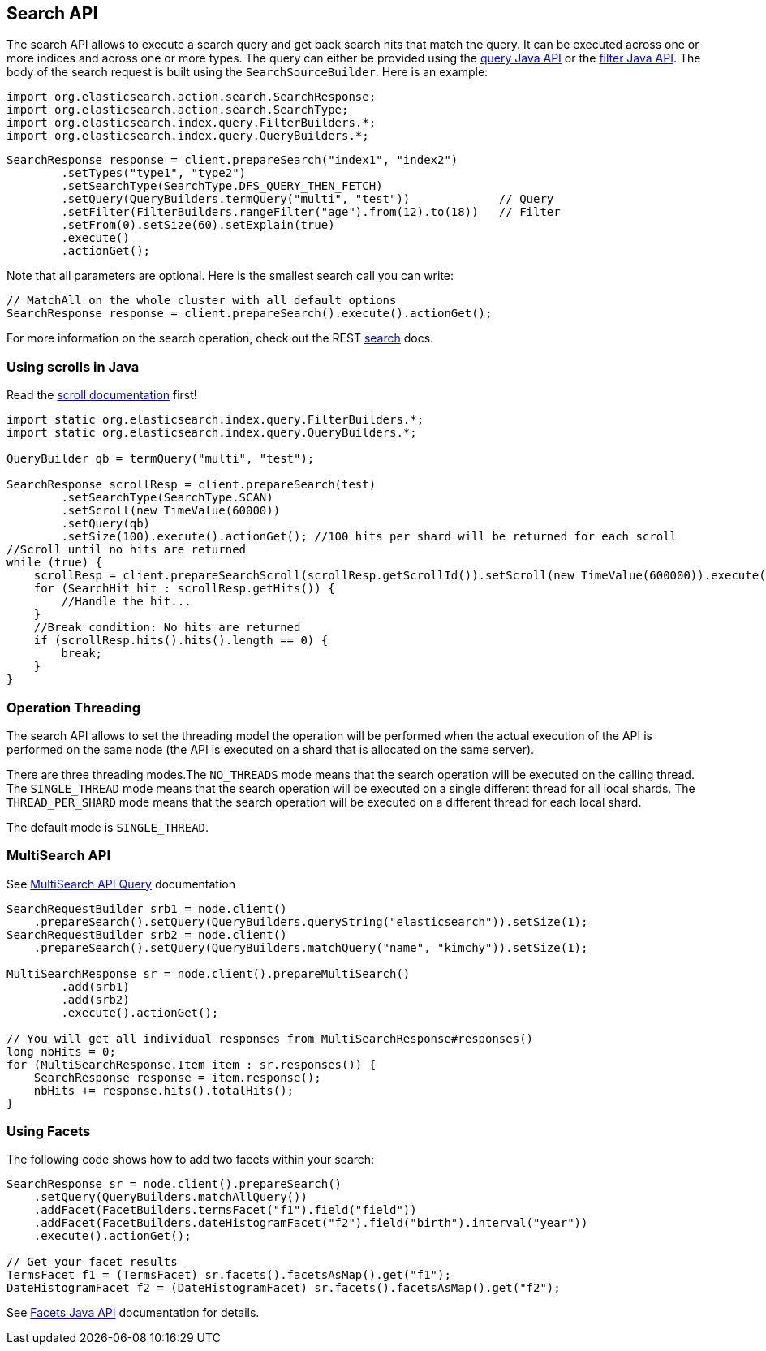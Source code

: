 [[search]]
== Search API

The search API allows to execute a search query and get back search hits
that match the query. It can be executed across one or more indices and
across one or more types. The query can either be provided using the
<<query-dsl-queries,query Java API>> or
the <<query-dsl-filters,filter Java API>>. 
The body of the search request is built using the
`SearchSourceBuilder`. Here is an example:

[source,java]
--------------------------------------------------
import org.elasticsearch.action.search.SearchResponse;
import org.elasticsearch.action.search.SearchType;
import org.elasticsearch.index.query.FilterBuilders.*;
import org.elasticsearch.index.query.QueryBuilders.*;
--------------------------------------------------

[source,java]
--------------------------------------------------
SearchResponse response = client.prepareSearch("index1", "index2")
        .setTypes("type1", "type2")
        .setSearchType(SearchType.DFS_QUERY_THEN_FETCH)
        .setQuery(QueryBuilders.termQuery("multi", "test"))             // Query
        .setFilter(FilterBuilders.rangeFilter("age").from(12).to(18))   // Filter
        .setFrom(0).setSize(60).setExplain(true)
        .execute()
        .actionGet();
--------------------------------------------------

Note that all parameters are optional. Here is the smallest search call
you can write:

[source,java]
--------------------------------------------------
// MatchAll on the whole cluster with all default options
SearchResponse response = client.prepareSearch().execute().actionGet();
--------------------------------------------------

For more information on the search operation, check out the REST
link:{ref}/search.html[search] docs.

[float]
=== Using scrolls in Java

Read the link:{ref}/search-request-scroll.html[scroll documentation]
first!

[source,java]
--------------------------------------------------
import static org.elasticsearch.index.query.FilterBuilders.*;
import static org.elasticsearch.index.query.QueryBuilders.*;

QueryBuilder qb = termQuery("multi", "test");

SearchResponse scrollResp = client.prepareSearch(test)
        .setSearchType(SearchType.SCAN)
        .setScroll(new TimeValue(60000))
        .setQuery(qb)
        .setSize(100).execute().actionGet(); //100 hits per shard will be returned for each scroll
//Scroll until no hits are returned
while (true) {
    scrollResp = client.prepareSearchScroll(scrollResp.getScrollId()).setScroll(new TimeValue(600000)).execute().actionGet();
    for (SearchHit hit : scrollResp.getHits()) {
        //Handle the hit...
    }
    //Break condition: No hits are returned
    if (scrollResp.hits().hits().length == 0) {
        break;
    }
}
--------------------------------------------------

[float]
=== Operation Threading

The search API allows to set the threading model the operation will be
performed when the actual execution of the API is performed on the same
node (the API is executed on a shard that is allocated on the same
server).

There are three threading modes.The `NO_THREADS` mode means that the
search operation will be executed on the calling thread. The
`SINGLE_THREAD` mode means that the search operation will be executed on
a single different thread for all local shards. The `THREAD_PER_SHARD`
mode means that the search operation will be executed on a different
thread for each local shard.

The default mode is `SINGLE_THREAD`.

[float]
=== MultiSearch API

See link:{ref}/search-multi-search.html[MultiSearch API Query]
documentation

[source,java]
--------------------------------------------------
SearchRequestBuilder srb1 = node.client()
    .prepareSearch().setQuery(QueryBuilders.queryString("elasticsearch")).setSize(1);
SearchRequestBuilder srb2 = node.client()
    .prepareSearch().setQuery(QueryBuilders.matchQuery("name", "kimchy")).setSize(1);

MultiSearchResponse sr = node.client().prepareMultiSearch()
        .add(srb1)
        .add(srb2)
        .execute().actionGet();

// You will get all individual responses from MultiSearchResponse#responses()
long nbHits = 0;
for (MultiSearchResponse.Item item : sr.responses()) {
    SearchResponse response = item.response();
    nbHits += response.hits().totalHits();
}
--------------------------------------------------

[float]
=== Using Facets

The following code shows how to add two facets within your search:

[source,java]
--------------------------------------------------
SearchResponse sr = node.client().prepareSearch()
    .setQuery(QueryBuilders.matchAllQuery())
    .addFacet(FacetBuilders.termsFacet("f1").field("field"))
    .addFacet(FacetBuilders.dateHistogramFacet("f2").field("birth").interval("year"))
    .execute().actionGet();

// Get your facet results
TermsFacet f1 = (TermsFacet) sr.facets().facetsAsMap().get("f1");
DateHistogramFacet f2 = (DateHistogramFacet) sr.facets().facetsAsMap().get("f2");
--------------------------------------------------

See <<facets,Facets Java API>>
documentation for details.
